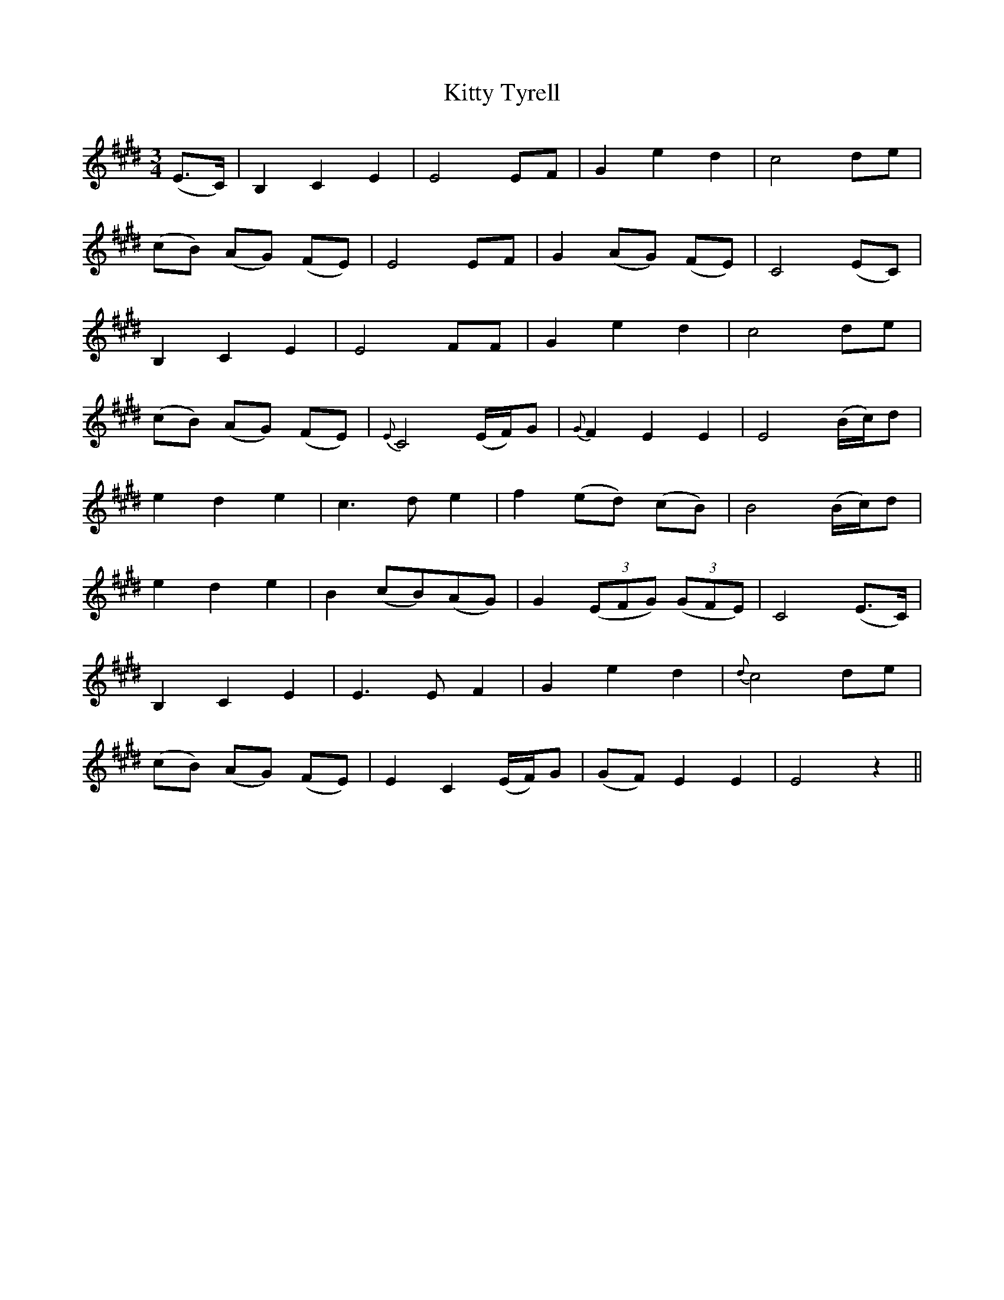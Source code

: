 X: 21994
T: Kitty Tyrell
R: waltz
M: 3/4
K: Emajor
(E3/2C/2)|B,2 C2 E2|E4 EF|G2 e2 d2|c4 de|
(cB) (AG) (FE)|E4 EF|G2 (AG) (FE)|C4 (EC)|
B,2 C2 E2|E4 FF|G2 e2 d2|c4 de|
(cB) (AG) (FE)|{E}C4 (E/2F/2)G|{G}F2 E2 E2|E4 (B/2c/2)d|
e2 d2 e2|c3 d e2|f2 (ed) (cB)|B4 (B/2c/2)d|
e2 d2 e2|B2 (cB)(AG)|G2 ((3EFG) ((3GFE)|C4 (E3/2C/2)|
B,2 C2 E2|E3 E F2|G2 e2 d2|{d}c4 de|
(cB) (AG) (FE)|E2 C2 (E/2F/2)G|(GF) E2 E2|E4 z2||

